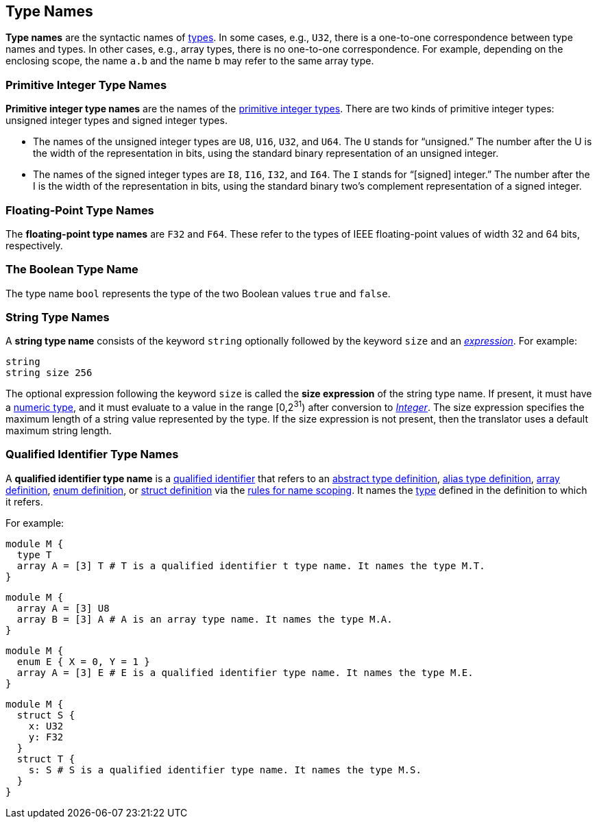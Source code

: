 == Type Names

*Type names* are the syntactic names of
<<Types,types>>.
In some cases, e.g., `U32`, there is a one-to-one correspondence
between type names and types.
In other cases, e.g., array types, there is no one-to-one correspondence.
For example, depending on the enclosing scope, the name
`a.b` and the name `b` may refer to the same array type.

=== Primitive Integer Type Names

*Primitive integer type names* are the names of the
<<Types_Primitive-Integer-Types,primitive integer types>>.
There are two kinds of primitive
integer types: unsigned integer types and signed integer types.

* The names of the unsigned integer types are `U8`, `U16`, `U32`, and `U64`.
The `U` stands for "`unsigned.`" The number after the U is the width of the
representation in bits, using the standard binary representation of an
unsigned integer.

* The names of the signed integer types are `I8`, `I16`, `I32`, and `I64`. The
`I` stands for "`[signed] integer.`" The number after the I is the width of
the representation in bits, using the standard binary two's complement
representation of a signed integer.

=== Floating-Point Type Names

The *floating-point type names* are `F32` and `F64`. These refer to the types
of IEEE
floating-point values of width 32 and 64 bits, respectively.

=== The Boolean Type Name

The type name `bool` represents the type of the two Boolean values `true` and
`false`.

=== String Type Names

A *string type name* consists of the keyword `string` optionally
followed by the keyword `size` and an
<<Expressions,_expression_>>. For example:
[source,fpp]
----
string
string size 256
----

The optional expression following the keyword `size` is called the *size
expression* of the string type name.  If present, it must have a
<<Types_Internal-Types_Numeric-Types,numeric type>>, and it must
evaluate to a value in the range [0,2^31^) after conversion to
<<Types_Internal-Types_Integer,_Integer_>>.
The size expression specifies the maximum
length of a string value represented by the type.  If the size expression is
not present, then the translator uses a default maximum string length.

=== Qualified Identifier Type Names

A *qualified identifier type name* is a
<<Scoping-of-Names_Qualified-Identifiers,qualified
identifier>> that refers to an
<<Definitions_Abstract-Type-Definitions,abstract type definition>>,
<<Definitions_Alias-Type-Definitions,alias type definition>>,
<<Definitions_Array-Definitions,array definition>>,
<<Definitions_Enum-Definitions,enum definition>>, or
<<Definitions_Struct-Definitions,struct definition>>
 via the
<<Scoping-of-Names_Resolution-of-Qualified-Identifiers,rules
for name scoping>>.
It names the
<<Types,type>> defined in the definition to which it refers.

For example:


[source,fpp]
----
module M {
  type T
  array A = [3] T # T is a qualified identifier t type name. It names the type M.T.
}
----

[source,fpp]
----
module M {
  array A = [3] U8
  array B = [3] A # A is an array type name. It names the type M.A.
}
----

[source,fpp]
----
module M {
  enum E { X = 0, Y = 1 }
  array A = [3] E # E is a qualified identifier type name. It names the type M.E.
}
----

[source,fpp]
----
module M {
  struct S {
    x: U32
    y: F32
  }
  struct T {
    s: S # S is a qualified identifier type name. It names the type M.S.
  }
}
----
